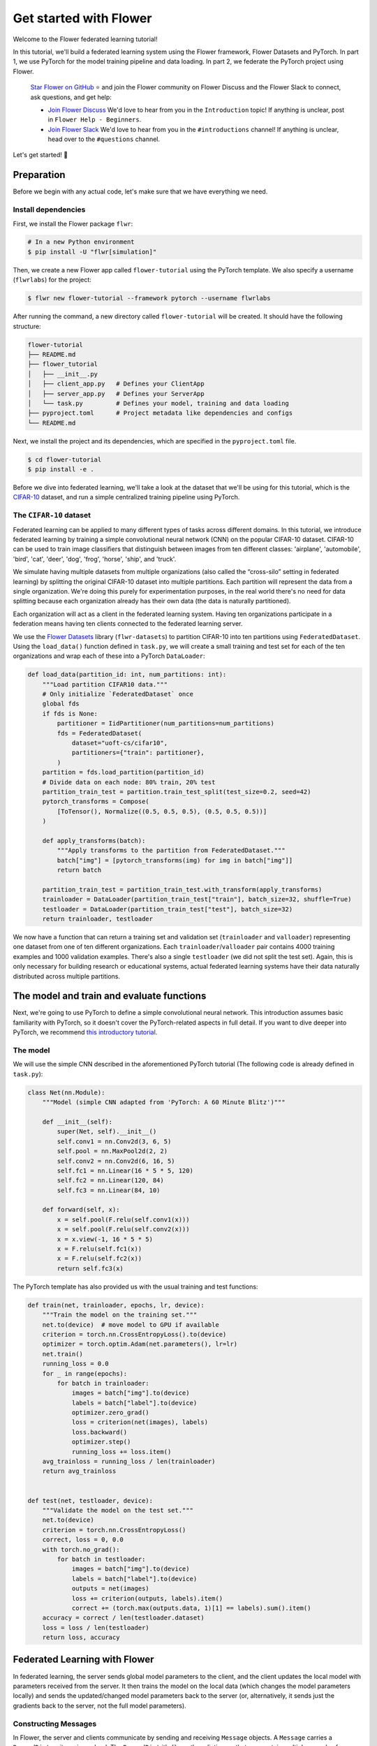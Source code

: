 Get started with Flower
=======================

Welcome to the Flower federated learning tutorial!

In this tutorial, we'll build a federated learning system using the Flower framework,
Flower Datasets and PyTorch. In part 1, we use PyTorch for the model training pipeline
and data loading. In part 2, we federate the PyTorch project using Flower.

    `Star Flower on GitHub <https://github.com/adap/flower>`__ ⭐️ and join the Flower
    community on Flower Discuss and the Flower Slack to connect, ask questions, and get
    help:

    - `Join Flower Discuss <https://discuss.flower.ai/>`__ We'd love to hear from you in
      the ``Introduction`` topic! If anything is unclear, post in ``Flower Help -
      Beginners``.
    - `Join Flower Slack <https://flower.ai/join-slack>`__ We'd love to hear from you in
      the ``#introductions`` channel! If anything is unclear, head over to the
      ``#questions`` channel.

Let's get started! 🌼

Preparation
-----------

Before we begin with any actual code, let's make sure that we have everything we need.

Install dependencies
~~~~~~~~~~~~~~~~~~~~

First, we install the Flower package ``flwr``:

.. code-block:: shell

    # In a new Python environment
    $ pip install -U "flwr[simulation]"

Then, we create a new Flower app called ``flower-tutorial`` using the PyTorch template.
We also specify a username (``flwrlabs``) for the project:

.. code-block:: shell

    $ flwr new flower-tutorial --framework pytorch --username flwrlabs

After running the command, a new directory called ``flower-tutorial`` will be created.
It should have the following structure:

.. code-block:: shell

    flower-tutorial
    ├── README.md
    ├── flower_tutorial
    │   ├── __init__.py
    │   ├── client_app.py   # Defines your ClientApp
    │   ├── server_app.py   # Defines your ServerApp
    │   └── task.py         # Defines your model, training and data loading
    ├── pyproject.toml      # Project metadata like dependencies and configs
    └── README.md

Next, we install the project and its dependencies, which are specified in the
``pyproject.toml`` file.

.. code-block:: shell

    $ cd flower-tutorial
    $ pip install -e .

Before we dive into federated learning, we'll take a look at the dataset that we'll be
using for this tutorial, which is the `CIFAR-10
<https://www.cs.toronto.edu/~kriz/cifar.html>`_ dataset, and run a simple centralized
training pipeline using PyTorch.

The ``CIFAR-10`` dataset
~~~~~~~~~~~~~~~~~~~~~~~~

Federated learning can be applied to many different types of tasks across different
domains. In this tutorial, we introduce federated learning by training a simple
convolutional neural network (CNN) on the popular CIFAR-10 dataset. CIFAR-10 can be used
to train image classifiers that distinguish between images from ten different classes:
'airplane', 'automobile', 'bird', 'cat', 'deer', 'dog', 'frog', 'horse', 'ship', and
'truck'.

We simulate having multiple datasets from multiple organizations (also called the
“cross-silo” setting in federated learning) by splitting the original CIFAR-10 dataset
into multiple partitions. Each partition will represent the data from a single
organization. We're doing this purely for experimentation purposes, in the real world
there's no need for data splitting because each organization already has their own data
(the data is naturally partitioned).

Each organization will act as a client in the federated learning system. Having ten
organizations participate in a federation means having ten clients connected to the
federated learning server.

We use the `Flower Datasets <https://flower.ai/docs/datasets/>`_ library
(``flwr-datasets``) to partition CIFAR-10 into ten partitions using
``FederatedDataset``. Using the ``load_data()`` function defined in ``task.py``, we will
create a small training and test set for each of the ten organizations and wrap each of
these into a PyTorch ``DataLoader``:

.. code-block:: python

    def load_data(partition_id: int, num_partitions: int):
        """Load partition CIFAR10 data."""
        # Only initialize `FederatedDataset` once
        global fds
        if fds is None:
            partitioner = IidPartitioner(num_partitions=num_partitions)
            fds = FederatedDataset(
                dataset="uoft-cs/cifar10",
                partitioners={"train": partitioner},
            )
        partition = fds.load_partition(partition_id)
        # Divide data on each node: 80% train, 20% test
        partition_train_test = partition.train_test_split(test_size=0.2, seed=42)
        pytorch_transforms = Compose(
            [ToTensor(), Normalize((0.5, 0.5, 0.5), (0.5, 0.5, 0.5))]
        )

        def apply_transforms(batch):
            """Apply transforms to the partition from FederatedDataset."""
            batch["img"] = [pytorch_transforms(img) for img in batch["img"]]
            return batch

        partition_train_test = partition_train_test.with_transform(apply_transforms)
        trainloader = DataLoader(partition_train_test["train"], batch_size=32, shuffle=True)
        testloader = DataLoader(partition_train_test["test"], batch_size=32)
        return trainloader, testloader

We now have a function that can return a training set and validation set
(``trainloader`` and ``valloader``) representing one dataset from one of ten different
organizations. Each ``trainloader``/``valloader`` pair contains 4000 training examples
and 1000 validation examples. There's also a single ``testloader`` (we did not split the
test set). Again, this is only necessary for building research or educational systems,
actual federated learning systems have their data naturally distributed across multiple
partitions.

The model and train and evaluate functions
------------------------------------------

Next, we're going to use PyTorch to define a simple convolutional neural network. This
introduction assumes basic familiarity with PyTorch, so it doesn't cover the
PyTorch-related aspects in full detail. If you want to dive deeper into PyTorch, we
recommend `this introductory tutorial
<https://pytorch.org/tutorials/beginner/deep_learning_60min_blitz.html>`_.

The model
~~~~~~~~~

We will use the simple CNN described in the aforementioned PyTorch tutorial (The
following code is already defined in ``task.py``):

.. code-block:: python

    class Net(nn.Module):
        """Model (simple CNN adapted from 'PyTorch: A 60 Minute Blitz')"""

        def __init__(self):
            super(Net, self).__init__()
            self.conv1 = nn.Conv2d(3, 6, 5)
            self.pool = nn.MaxPool2d(2, 2)
            self.conv2 = nn.Conv2d(6, 16, 5)
            self.fc1 = nn.Linear(16 * 5 * 5, 120)
            self.fc2 = nn.Linear(120, 84)
            self.fc3 = nn.Linear(84, 10)

        def forward(self, x):
            x = self.pool(F.relu(self.conv1(x)))
            x = self.pool(F.relu(self.conv2(x)))
            x = x.view(-1, 16 * 5 * 5)
            x = F.relu(self.fc1(x))
            x = F.relu(self.fc2(x))
            return self.fc3(x)

The PyTorch template has also provided us with the usual training and test functions:

.. code-block:: python

    def train(net, trainloader, epochs, lr, device):
        """Train the model on the training set."""
        net.to(device)  # move model to GPU if available
        criterion = torch.nn.CrossEntropyLoss().to(device)
        optimizer = torch.optim.Adam(net.parameters(), lr=lr)
        net.train()
        running_loss = 0.0
        for _ in range(epochs):
            for batch in trainloader:
                images = batch["img"].to(device)
                labels = batch["label"].to(device)
                optimizer.zero_grad()
                loss = criterion(net(images), labels)
                loss.backward()
                optimizer.step()
                running_loss += loss.item()
        avg_trainloss = running_loss / len(trainloader)
        return avg_trainloss


    def test(net, testloader, device):
        """Validate the model on the test set."""
        net.to(device)
        criterion = torch.nn.CrossEntropyLoss()
        correct, loss = 0, 0.0
        with torch.no_grad():
            for batch in testloader:
                images = batch["img"].to(device)
                labels = batch["label"].to(device)
                outputs = net(images)
                loss += criterion(outputs, labels).item()
                correct += (torch.max(outputs.data, 1)[1] == labels).sum().item()
        accuracy = correct / len(testloader.dataset)
        loss = loss / len(testloader)
        return loss, accuracy

Federated Learning with Flower
------------------------------

In federated learning, the server sends global model parameters to the client, and the
client updates the local model with parameters received from the server. It then trains
the model on the local data (which changes the model parameters locally) and sends the
updated/changed model parameters back to the server (or, alternatively, it sends just
the gradients back to the server, not the full model parameters).

Constructing Messages
~~~~~~~~~~~~~~~~~~~~~

In Flower, the server and clients communicate by sending and receiving ``Message``
objects. A ``Message`` carries a ``RecordDict`` as its main payload. The ``RecordDict``
it's like python dictionary that can contain multiple records of different types. There
are three main types of records:

- ``ArrayRecord``: Contains model parameters as a dictionary of NumPy arrays
- ``MetricRecord``: Contains training or evaluation metrics as a dictionary of scalars
  or list of scalars.
- ``ConfigRecord``: Contains configuration parameters as a dictionary of scalars,
  strings, booleas or bytes. Lists of these types are also supported.

Let's see a few examples of how to work with these types of records and, ultimately,
construct a ``RecordDict`` that can be sent over a ``Message``.

.. code-block:: python

    from flwr.app import ArrayRecord, MetricRecord, ConfigRecord, RecordDict

    # ConfigRecord can be used to communicate configs between ServerApp and ClientApp
    # They can hold scalars, but also strings and booleans
    config = ConfigRecord(
        {"batch_size": 32, "use_augmentation": True, "data-path": "/my/dataset"}
    )

    # MetricRecords expect scalar-based metrics (i.e. int/float/list[int]/list[float])
    # By limiting the types Flower can aggregate MetricRecords automatically
    metrics = MetricRecord({"accuracy": 0.9, "losses": [0.1, 0.001], "perplexity": 2.31})

    # ArrayRecord objects are designed to communicate arrays/tensors/weights from ML models
    array_record = ArrayRecord(my_model.state_dict())  # for a PyTorch model
    array_record_other = ArrayRecord(my_model.to_numpy_ndarrays())  # for other ML models

    # A RecordDict is like a dictionary that holds named records.
    # This is the main payload of a Message
    rd = RecordDict({"my-config": config, "metrics": metrics, "my-model": array_record})

Define the Flower ClientApp
~~~~~~~~~~~~~~~~~~~~~~~~~~~

Federated learning systems consist of a server and multiple nodes or clients. In Flower,
we create a ``ServerApp`` and a ``ClientApp`` to run the server-side and client-side
code, respectively.

The core functionality of the ``ClientApp`` is to perform some action with the local
data that the node it runs from (e.g. an edge device, a server in a data center, or a
laptop) has access to. In this tutorial such action is to train and evaluate the small
CNN model defined earlier using the local training and validation data.

We can define how the ``ClientApp`` performs training by wrapping a function with the
``@app.train()`` decorator. In this case we name this function ``train`` because we'll
use it to train the model on the local data. The function always expects two arguments:

- A ``Message``: The message received from the server. It contains the model parameters
  and any other configuration information sent by the server.
- A ``Context``: The context object that contains information about the node executing
  the ``ClientApp`` and about the current run.

Through the context you can retrieve the config settings defined in the
``pyproject.toml`` of you app. The context can be used to persist the state of the
client across multiple calls to ``train`` or ``evaluate``. In Flower, ``ClientApps`` are
ephemeral objects that get instantiated for the execution of one ``Message`` and
destroyed when a reply is communicated back to the server.

Let's see an implementation of ``ClientApp`` that uses the previously defined PyTorch
CNN model, applies the parameters received from the ``ServerApp`` via the message, loads
the its local data, trains the model with it (using the ``train_fn`` function), and
generates a reply ``Message`` containing the updated model parameters as well some
metrics of interest.

.. code-block:: python

    from flower_tutorial.task import test as test_fn

    # Flower ClientApp
    app = ClientApp()


    @app.train()
    def train(msg: Message, context: Context):
        """Train the model on local data."""

        # Load the model and initialize it with the received weights
        model = Net()
        model.load_state_dict(msg.content["arrays"].to_torch_state_dict())
        device = torch.device("cuda:0" if torch.cuda.is_available() else "cpu")
        model.to(device)

        # Load the data
        partition_id = context.node_config["partition-id"]
        num_partitions = context.node_config["num-partitions"]
        trainloader, _ = load_data(partition_id, num_partitions)

        # Call the training function
        train_loss = train_fn(
            model,
            trainloader,
            context.run_config["local-epochs"],
            msg.content["config"]["lr"],
            device,
        )

        # Construct and return reply Message
        model_record = ArrayRecord(model.state_dict())
        metrics = {
            "train_loss": train_loss,
            "num-examples": len(trainloader.dataset),
        }
        metric_record = MetricRecord(metrics)
        content = RecordDict({"arrays": model_record, "metrics": metric_record})
        return Message(content=content, reply_to=msg)

Note that the ``train_fn`` is simply an alias name pointing to the train function
defined earlier in this tutorial (where we defining the PyTorch training loop and
optimizer). To this function we pass the model we want to train locally and the data
loader, but also the number of local epochs and the learning rate (``lr``) to use. Note
how in this case the ``local-epochs`` setting is read from the run config via the
``Context`` while the ``lr`` is read from the ``ConfigRecord`` sent by the server via
the ``Message``. This can be used to adjust the learning rate on each round from the
server. When this dynamism isn't needed, reading the ``lr`` from the run config via the
``Context`` is also perfectly valid.

Once the training is completed, the ``ClientApp`` constructs a reply ``Message``. The
reply ``Message`` would typically contain a ``RecordDict`` with two records: an
``ArrayRecord`` containing the updated model parameters and a ``MetricRecord`` with some
metrics of interest (in this case, the training loss and the number of examples used for
training). Note that returning the number of examples under the ``num-examples`` key is
required so the ``ServerApp`` can aggregate both models and metrics received correctly
(more on this soon). The ``ClientApp`` then returns the reply ``Message``, then Flower
takes care of sending it back to the server.

In a typical federated learning setup, the ``ClientApp`` would also implement an
``@app.evaluate()`` function to evaluate the model received from the ``ServerApp`` on
local validation data. This is especially useful to monitor the performance of the
global model on each client during training. The implementation of the ``evaluate``
function is very similar to the ``train`` function, except that it calls the ``test_fn``
function defined earlier in this tutorial (which implements the PyTorch evaluation loop)
and it returns a ``Message`` containing only a ``MetricRecord`` with the evaluation
metrics (no ``ArrayRecord`` because the model parameters are not updated during
evaluation). Here's how the ``evaluate`` function looks like:

.. code-block:: python

    from flower_tutorial.task import train as train_fn


    @app.evaluate()
    def evaluate(msg: Message, context: Context):
        """Evaluate the model on local data."""

        # Load the model and initialize it with the received weights
        model = Net()
        model.load_state_dict(msg.content["arrays"].to_torch_state_dict())
        device = torch.device("cuda:0" if torch.cuda.is_available() else "cpu")
        model.to(device)

        # Load the data
        partition_id = context.node_config["partition-id"]
        num_partitions = context.node_config["num-partitions"]
        _, valloader = load_data(partition_id, num_partitions)

        # Call the evaluation function
        eval_loss, eval_acc = test_fn(
            model,
            valloader,
            device,
        )

        # Construct and return reply Message
        metrics = {
            "eval_loss": eval_loss,
            "eval_acc": eval_acc,
            "num-examples": len(valloader.dataset),
        }
        metric_record = MetricRecord(metrics)
        content = RecordDict({"metrics": metric_record})
        return Message(content=content, reply_to=msg)

As you can see the ``evaluate`` implementation is near identical to the ``train``
implementation, except that it calls the ``test_fn`` function instead of the
``train_fn`` function and it returns a ``Message`` containing only a ``MetricRecord``
with metrics relevant to evaluation (``eval_loss``, ``eval_acc`` -- both scalars). We
also need to include the ``num-examples`` key in the metrics so the server can aggregate
the evaluation metrics correctly.

Define the Flower ServerApp
~~~~~~~~~~~~~~~~~~~~~~~~~~~

On the server side, we need to configure a strategy which encapsulates the federated
learning approach/algorithm, for example, *Federated Averaging* (FedAvg). Flower has a
number of built-in strategies, but we can also use our own strategy implementations to
customize nearly all aspects of the federated learning approach. For this tutorial, we
use the built-in ``FedAvg`` implementation and customize it slightly by specifiying the
fraction of connected nodes to involve in a round of training.

Before launching the strategy via the ``start()`` method, we want to initialize the
global model. This will be the model that gets sent to the ``ClientApp`` running on the
clients in the first round of federated learning. We can do this by creating an instance
of the model (``Net``) and extract the parameters in its ``state_dict`` and construct an
``ArrayRecord`` with them. We can then make it available to the strategy via the
``initial_arrays`` argument of the ``start()`` method.

To the ``start()`` method we can also optionally pass a ``ConfigRecord`` containing
settings that we would like to communicate to the clients. These will be sent as part of
the ``Message`` that also carries the model parameters.

.. code-block:: python

    app = ServerApp()


    @app.main()
    def main(grid: Grid, context: Context) -> None:
        """Main entry point for the ServerApp."""

        # Read run config
        fraction_train: float = context.run_config["fraction-train"]
        num_rounds: int = context.run_config["num-server-rounds"]
        lr: float = context.run_config["lr"]

        # Load global model
        global_model = Net()
        arrays = ArrayRecord(global_model.state_dict())

        # Initialize FedAvg strategy
        strategy = FedAvg(fraction_train=fraction_train)

        # Start strategy, run FedAvg for `num_rounds`
        result = strategy.start(
            grid=grid,
            initial_arrays=arrays,
            train_config=ConfigRecord({"lr": lr}),
            num_rounds=num_rounds,
        )

        # Save final model to disk
        print("\nSaving final model to disk...")
        state_dict = result.arrays.to_torch_state_dict()
        torch.save(state_dict, "final_model.pt")

Most of the execution of the ``ServerApp`` happens inside the ``strategy.start()``
method. After the specified number of rounds (``num_rounds``), the ``start()`` method
returns a ``StrategyResult`` object containing the final model parameters and metrics
received from the clients or generated by the strategy itself. We can then save the
final model to disk for later use.

Run the training
~~~~~~~~~~~~~~~~

With all of these components in place, we can now run the federated learning simulation
with Flower! The last step is to run our simulation in the command line, as follows:

.. code-block:: shell

    $ flwr run .

This will execute the federated learning simulation with 10 clients, or SuperNodes,
defined in the ``[tool.flwr.federations.local-simulation]`` section in the
``pyproject.toml``. You should expect a output log similar to this:

.. code-block:: shell

    Loading project configuration...
    Success
    INFO :      Starting FedAvg strategy:
    INFO :          ├── Number of rounds: 3
    INFO :          ├── ArrayRecord (0.24 MB)
    INFO :          ├── ConfigRecord (train): {'lr': 0.01}
    INFO :          ├── ConfigRecord (evaluate): (empty!)
    INFO :          ├──> Sampling:
    INFO :          │       ├──Fraction: train (0.50) | evaluate ( 1.00)
    INFO :          │       ├──Minimum nodes: train (2) | evaluate (2)
    INFO :          │       └──Minimum available nodes: 2
    INFO :          └──> Keys in records:
    INFO :                  ├── Weighted by: 'num-examples'
    INFO :                  ├── ArrayRecord key: 'arrays'
    INFO :                  └── ConfigRecord key: 'config'
    INFO :
    INFO :
    INFO :      [ROUND 1/3]
    INFO :      configure_train: Sampled 5 nodes (out of 10)
    INFO :      aggregate_train: Received 5 results and 0 failures
    INFO :          └──> Aggregated MetricRecord: {'train_loss': 2.25811}
    INFO :      configure_evaluate: Sampled 10 nodes (out of 10)
    INFO :      aggregate_evaluate: Received 10 results and 0 failures
    INFO :          └──> Aggregated MetricRecord: {'eval_loss': 2.304821, 'eval_acc': 0.0965}
    INFO :
    INFO :      [ROUND 2/3]
    INFO :      configure_train: Sampled 5 nodes (out of 10)
    INFO :      aggregate_train: Received 5 results and 0 failures
    INFO :          └──> Aggregated MetricRecord: {'train_loss': 2.17333}
    INFO :      configure_evaluate: Sampled 10 nodes (out of 10)
    INFO :      aggregate_evaluate: Received 10 results and 0 failures
    INFO :          └──> Aggregated MetricRecord: {'eval_loss': 2.304577, 'eval_acc': 0.10030}
    INFO :
    INFO :      [ROUND 3/3]
    INFO :      configure_train: Sampled 5 nodes (out of 10)
    INFO :      aggregate_train: Received 5 results and 0 failures
    INFO :          └──> Aggregated MetricRecord: {'train_loss': 2.16953}
    INFO :      configure_evaluate: Sampled 10 nodes (out of 10)
    INFO :      aggregate_evaluate: Received 10 results and 0 failures
    INFO :          └──> Aggregated MetricRecord: {'eval_loss': 2.29976, 'eval_acc': 0.1015}
    INFO :
    INFO :      Strategy execution finished in 17.18s
    INFO :
    INFO :      Final results:
    INFO :
    INFO :          Global Arrays:
    INFO :                  ArrayRecord (0.238 MB)
    INFO :
    INFO :          Aggregated ClientApp-side Train Metrics:
    INFO :          { 1: {'train_loss': '2.2581e+00'},
    INFO :            2: {'train_loss': '2.1733e+00'},
    INFO :            3: {'train_loss': '2.1695e+00'}}
    INFO :
    INFO :          Aggregated ClientApp-side Evaluate Metrics:
    INFO :          { 1: {'eval_acc': '9.6500e-02', 'eval_loss': '2.3048e+00'},
    INFO :            2: {'eval_acc': '1.0030e-01', 'eval_loss': '2.3046e+00'},
    INFO :            3: {'eval_acc': '1.0150e-01', 'eval_loss': '2.2998e+00'}}
    INFO :
    INFO :          ServerApp-side Evaluate Metrics:
    INFO :          {}
    INFO :

    Saving final model to disk...

You can also override the parameters defined in the ``[tool.flwr.app.config]`` section
in ``pyproject.toml`` like this:

.. code-block:: shell

    # Run the simulation with 5 server rounds and 3 local epochs
    $ flwr run . --run-config "num-server-rounds=5 local-epochs=3"

.. tip::

    Learn more about how to configure the execution of your Flower App by checking the
    `pyproject.toml <how-to-configure-pyproject-toml.html>`_ guide.

Behind the scenes
~~~~~~~~~~~~~~~~~

So how does this work? How does Flower execute this simulation?

When we execute ``flwr run``, we tell Flower that there are 10 clients
(``options.num-supernodes = 10``, where 1 ``SuperNode`` launches 1 ``ClientApp``).

Flower then goes ahead and asks the ``ServerApp`` to issue instructions to those nodes
using the ``FedAvg`` strategy. ``FedAvg`` knows that it should select 50% of the
available clients (``fraction-fit=0.5``), so it goes ahead and selects 5 random clients
(i.e., 50% of 10).

Flower then asks the selected 5 clients to train the model. Each of the 5 ``ClientApp``
instances receives a message, which causes it to call either the function under
``@app.train()`` or under ``@app.evaluate()``, depending on the type of ``Message``. A
reply ``Message`` is always returned by either function to the ``ServerApp``. When the
``ServerApp`` receives the ``Messages`` from all participating clients, it hands them to
the ``FedAvg`` strategy for aggregation. Both ``ArrayRecord`` and ``MetricRecord`` are
aggregated. If it's a training round, the result of aggregating all ``ArrayRecords`` is
another ``ArrayRecord`` representing the new global model. Then, the next step of
federated learning begins which will be an `evaluation` round followed by another round
of training+evaluation.

Final remarks
-------------

Congratulations, you just trained a convolutional neural network, federated over 10
clients! With that, you understand the basics of federated learning with Flower. The
same approach you've seen can be used with other machine learning frameworks (not just
PyTorch) and tasks (not just CIFAR-10 images classification), for example NLP with
Hugging Face Transformers or speech with SpeechBrain.

In the next tutorial, we're going to cover some more advanced concepts. Want to
customize your strategy? Initialize parameters on the server side? Or evaluate the
aggregated model on the server side? We'll cover all this and more in the next tutorial.

Next steps
----------

Before you continue, make sure to join the Flower community on Flower Discuss (`Join
Flower Discuss <https://discuss.flower.ai>`__) and on Slack (`Join Slack
<https://flower.ai/join-slack/>`__).

There's a dedicated ``#questions`` Slack channel if you need help, but we'd also love to
hear who you are in ``#introductions``!

The :doc:`Flower Federated Learning Tutorial - Part 2
<tutorial-series-use-a-federated-learning-strategy-pytorch>` goes into more depth about
strategies and all the advanced things you can build with them.
